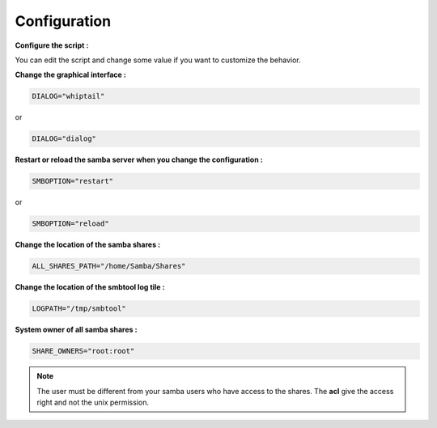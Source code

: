 .. XXX: reference/datamodel and this have quite a few overlaps!


.. _config:

**************
Configuration
**************

**Configure the script :**

You can edit the script and change some value if you want to customize the behavior.

**Change the graphical interface :**

.. code-block:: bash

    DIALOG="whiptail" 

or

.. code-block:: bash

    DIALOG="dialog" 

**Restart or reload the samba server when you change the configuration :**

.. code-block:: bash

    SMBOPTION="restart" 

or

.. code-block:: bash

    SMBOPTION="reload" 

**Change the location of the samba shares :**

.. code-block:: bash

    ALL_SHARES_PATH="/home/Samba/Shares" 

**Change the location of the smbtool log tile :**

.. code-block:: bash

    LOGPATH="/tmp/smbtool" 

**System owner of all samba shares :**

.. code-block:: bash

    SHARE_OWNERS="root:root" 

.. note::
    The user must be different from your samba users who have access to the shares.
    The **acl** give the access right and not the unix permission.

